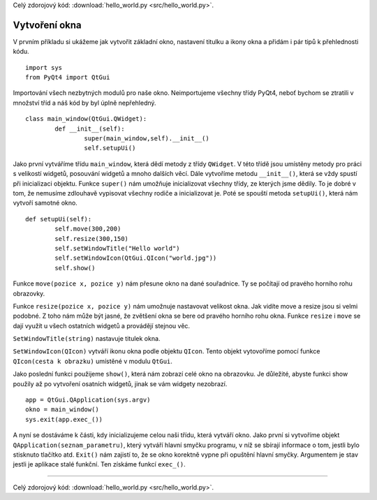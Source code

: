 ﻿Celý zdorojový kód: :download:`hello_world.py <src/hello_world.py>`.

.. _window:

===============
Vytvoření okna
===============

V prvním příkladu si ukážeme jak vytvořit základní okno, nastavení titulku a
ikony okna a přidám i pár tipů k přehlednosti kódu.	::

	import sys
	from PyQt4 import QtGui

Importování všech nezbytných modulů pro naše okno. Neimportujeme všechny třídy
PyQt4, neboť bychom se ztratili v množství tříd a náš kód by byl úplně
nepřehledný.	::	


	class main_window(QtGui.QWidget):
		def __init__(self):
			super(main_window,self).__init__()
			self.setupUi()

			
Jako první vytváříme třídu ``main_window``, která dědí metody z třídy
``QWidget``. V této třídě jsou umístěny metody pro práci s velikostí widgetů,
posouvání widgetů a mnoho dalších věcí. Dále vytvoříme metodu ``__init__()``,
která se vždy spustí při inicializaci objektu. Funkce ``super()`` nám umožňuje
inicializovat všechny třídy, ze kterých jsme dědily. To je dobré v tom, že
nemusíme zdlouhavě vypisovat všechny rodiče a inicializovat je. Poté se spouští
metoda ``setupUi()``, která nám vytvoří samotné okno.	::
	

	def setupUi(self):
		self.move(300,200)
		self.resize(300,150)
		self.setWindowTitle("Hello world")
		self.setWindowIcon(QtGui.QIcon("world.jpg"))
		self.show()

		
Funkce ``move(pozice x, pozice y)`` nám přesune okno na dané souřadnice. Ty se
počítají od pravého horního rohu obrazovky. 

Funkce ``resize(pozice x, pozice y)``
nám umožnuje nastavovat velikost okna. Jak vidíte move a resize jsou si velmi
podobné. Z toho nám může být jasné, že zvětšení okna se bere od pravého horního
rohu okna. Funkce ``resize`` i ``move`` se dají využít u všech ostatních widgetů a
provádějí stejnou věc. 

``SetWindowTitle(string)`` nastavuje titulek okna.

``SetWindowIcon(QIcon)`` vytváří ikonu okna podle objektu ``QIcon``. Tento objekt
vytovoříme pomocí funkce ``QIcon(cesta k obrazku)`` umístěné v modulu ``QtGui``. 

Jako poslední funkci použijeme ``show()``, která nám zobrazí celé okno na
obrazovku. Je důležité, abyste funkci show použily až po vytvoření osatních
widgetů, jinak se vám widgety nezobrazí. ::

    app = QtGui.QApplication(sys.argv)
    okno = main_window()
    sys.exit(app.exec_())
	
A nyní se dostáváme k části, kdy inicializujeme celou naši třídu, která vytváří
okno. Jako první si vytvoříme objekt ``QApplication(seznam_parametru)``, který
vytváří hlavní smyčku programu, v níž se sbírají informace o tom, jestli bylo
stisknuto tlačítko atd. ``Exit()`` nám zajistí to, že se okno korektně vypne při
opuštění hlavní smyčky. Argumentem je stav jestli je aplikace stalé funkční.
Ten získáme funkcí ``exec_()``.

.. image:: img/okna.png

-------------------------------------------

Celý zdorojový kód: :download:`hello_world.py <src/hello_world.py>`.
